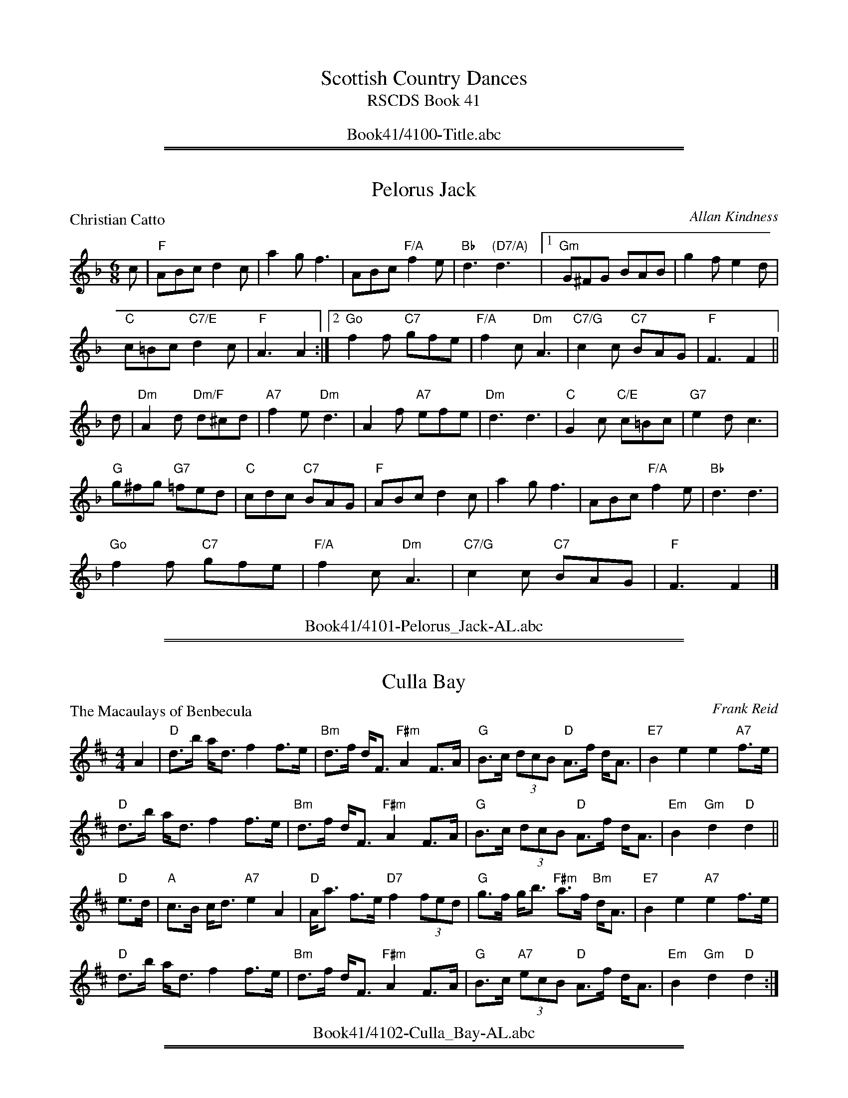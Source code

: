 
X: 0
T: Scottish Country Dances
T: RSCDS Book 41
B: RSCDS Book 41
N: This booklet had only 10 dances.
K:
%%center Book41/4100-Title.abc

%%sep 1 1 500
%%sep 1 1 500

X: 4101
T: Pelorus Jack
P: Christian Catto
C:Allan Kindness
R:Jig (8x32)
B:RSCDS 41-1
Z:Anselm Lingnau <anselm@strathspey.org>
M:6/8
L:1/8
K:F
c|"F"ABc d2c|a2g f3|ABc "F/A"f2e|"Bb"d3 "(D7/A)"d3|\
  [1 "Gm"G^FG BAB|g2f e2d|
                          "C"c=Bc "C7/E"d2c|"F"A3 A2:|\
  [2 "Go"f2f "C7"gfe|"F/A"f2c "Dm"A3|"C7/G"c2c "C7"BAG|"F"F3 F2||
d|"Dm"A2d "Dm/F"d^cd|"A7"f2e "Dm"d3|A2f "A7"efe|"Dm"d3 d3|\
  "C"G2c "C/E"c=Bc|"G7"e2d c3|
                              "G"g^fg "G7"=fed|"C"cdc "C7"BAG|\
  "F"ABc d2c|a2g f3|ABc "F/A"f2e|"Bb"d3 d3|
  "Go"f2f "C7"gfe|"F/A"f2c "Dm"A3|"C7/G"c2c "C7"BAG|"F"F3 F2|]
%%center Book41/4101-Pelorus_Jack-AL.abc

%%sep 1 1 500
%%sep 1 1 500

X: 4102
T: Culla Bay
P: The Macaulays of Benbecula
C:Frank Reid
R:Strathspey (4x32)
B:RSCDS 41-2
Z:Anselm Lingnau <anselm@strathspey.org>
M:4/4
L:1/8
K:D
A2|"D"d>b a<d f2 f>e|"Bm"d>f d<F "F#m"A2 F>A|\
   "G"B>c (3dcB "D"A>f d<A|"E7"B2 e2 e2 "A7"f>e|
   "D"d>b a<d f2 f>e|"Bm"d>f d<F "F#m"A2 F>A|\
   "G"B>c (3dcB "D"A>f d<A|"Em"B2 "Gm"d2 "D"d2||
"D"e>d|"A"c>B c<d "A7"e2 A2|"D"A<a f>e "D7"f2 (3fed|\
   "G"g>f g<b "F#m"a>f "Bm"d<A|"E7"B2 e2 "A7"e2 f>e|
   "D"d>b a<d f2 f>e|"Bm"d>f d<F "F#m"A2 F>A|\
   "G"B>c "A7"(3ecB "D"A>f d<A|"Em"B2 "Gm"d2 "D"d2:|
%%center Book41/4102-Culla_Bay-AL.abc

%%sep 1 1 500
%%sep 1 1 500

X: 4103
T: The Dancers' Wedding
P: Charlie's Wedding
C:Dr. B. E. Thomson
R:Reel (8x32)
B:RSCDS 41-3
Z:Anselm Lingnau <anselm@strathspey.org>
M:4/4
L:1/8
K:A
%
c/d/|"A"eccd eAca|"D"fdde f3e|"Bm"dBBc dBcd|"Bm/D"fedc e3 c/d/|
     "A"eccd "A7/E"eAca|"D/F#"aAde "D"f3e|"Bm"Bcde "E7"edcB|"A"A4 A3||\
   e|"A"ceeA "A7/E"cAeA|"D"dffA dAfA|
                                     "D"faaf "F#m"afec|"Bm"BABc "E7"e3 d|\
     "A"ceeA "A7/E"cAeA|"D"dffA dAfA|"Bm"Bcde "E7"edcB|"A"A4 A3||
   e|"A"AcBA cABc|ABcA "Bm/D"B2 dc|"Bm"BdcB dBcd|"E7/G#"edcB "A"c2 ec|\
     "A"AcBA cABc|
                  "A7"ABce "D"f3e|"Bm"Bcde "E7"edcB|"A"A4 A3||\
   e|"A"afea ceac|eace a=gfe|"G"=gBdg BdgB|
                                           d=gBA Bcde|\
     "A"afea ceac|eace a=gfe|"Bm"Bcde "E7"edcB|"A"A4 A3|]
%%center Book41/4103-Dancers_Wedding-AL.abc

%%sep 1 1 500
%%sep 1 1 500

X: 4104
T: Connie's Jig
P: Connie's Jig
C:Muriel A. Johnstone
R:Jig (8x48) ABCABC
B:RSCDS 41-4
Z:Anselm Lingnau <anselm@strathspey.org>
M:6/8
L:1/8
K:D
A|"D"f2 f- faf|"G"gdB GBd|"D"A3 "Bm"f2d|"E7"efd "A7"cBA|\
  "D"f2 f- faf|"G"gdB GBd|
                          "D/F#"Aag "Bm"fed|"A7"ABc "D7"def||\
  "G"g2 g- gdB|gdB "D"AGF|"A/C#"E2 E "A7"GFE|"D"FAd "D7/F#"def|
  "G"g2 g- gdB|"D"gdA "Bm"FGA|"Em"Egf "A7"e<ac|"D"d>ed "D7/F#"def||\
  "G"g2 g- gdB|gdB "D"AGF|
                          "A/C#"E2 E- "A7"EDC|"D"DFA "D7/F#"d2A|\
  "G"BgB "A"cac|"Bm"Bba "A7/C#"gfe|"D"f<aA "G"bag|"A7"fge d2|]
%%center Book41/4104-Connies_Jig-AL.abc

%%sep 1 1 500
%%sep 1 1 500

X: 4105
T: Mrs Peggy Dykes
C: Muriel Johnstone
O: RSCDS 41-5
B: RSCDS 41-5
R: strathspey
Z: 2011 John Chambers <jc:trillian.mit.edu>
M: C
L: 1/16
K: C
A2 |\
"C"Gc3 ce3 "F"f3e "G7"d2ef | "C"e3d ce3 "F"AG3 "G7"G3F |\
"C"E3G ce3 "F"d3e f3g | "Dm"ad3 d3e "G7"f4- f2g2 |
"C"Gc3 ce3 "F"f3e "G7"d2ef | "C"e3d  ce3 "F"AG3 "G7"G3F |\
"C"E3G c3d "Am"e2de "(F)"fedc | "Dm"Ac3 "G7"e3d "C"c4- c3B ||
"Am"cC3 Cc3 "G7"B3G d3B | "C"cC3 EG3 "E/C7"c3d eg3 |\
"F"ad3 d3e "Dm"f3e d3c | "Am"eA3 A3G "G7"G4- G3B |
"C"cC3 Cc3 "G7"B3A G3d | "Am"ec3 c3d "C7"e3f g3G |\
"F"A3B c3d "C"e2de "(F)"fedc | "Dm"Ac3 "G7"e3d "C"c6 |]
%%center Book41/4105-MrsPeggyDykes-JC.abc

%%sep 1 1 500
%%sep 1 1 500

X: 4105
T: Peggy's Strathspey
P: Mrs. Peggy Dykes
C:Muriel A. Johnstone
R:Strathspey (8x32)
B:RSCDS 41-5
Z:Anselm Lingnau <anselm@strathspey.org>
M:4/4
L:1/8
K:C
A|"C"G<c c<e "F"f>e "G7"de/f/|"C"e>d c<e "F"A<G "G7"G>F|\
  "C"E>G c<e "Dm/F"d>e f>g|"Dm"a<d d>e "G7"f2-fg|
  "C"G<c c<e "F"f>e "G7"de/f/|"C"e>d c<e "F"A<G "G7"G>F|\
  "C"E>G c>d "Am"ed/e/ "F"f/e/d/c/|"Dm"A<c "G7"e>d "C"c2-c3/2||
B/|"C"c<C C>c "G7"B>G d>B|"C"c<C E<G "C7/E"c>d e<g|\
  "Dm/F"a<d d>e "Dm"f>e d>c|"Am"e<A "F"A>G "G7"G2-G>B|
  "C"c<C C>c "G7"B>A G>d|"Am"e<c "F"c>d "C7"e>f g>G|\
  "F"A>B c>d "C"ed/e/ "F"f/e/d/c/|"Dm"A<c "G7"e>d "C"c2-c|]
%%center Book41/4105-Peggys_Strathspey-AL.abc

%%sep 1 1 500
%%sep 1 1 500

X: 4106
T: The Music Will Tell You
P: John C. Douglas
C:Ian Thow
R:Reel (4x32)
B:RSCDS 41-6
Z:Anselm Lingnau <anselm@strathspey.org>
M:4/4
L:1/4
K:A
e|"A"a>afe|Acce|a/a/a/a/ fe|"E7"dBBd|\
  g>gfe|
        Bdde|"E7"g/g/g/g/ "F#m"a "E7/G#"g|fece|\
  "A"a>afe|AccB|
                A/A/A/A/ "A7/C#"eA|"D"gffg|\
  a>agf|"E7"edBA|G/G/G/G/ "F#m"c "E7/G#"B|"A"A2A2||
  "D"F>FdF|"A"E/E/E/E/cA|"E7"GedB|"A"A/A/A/A/fe|\
  "D"F>FdF|
           "A"E/E/E/E/cA|"B7"B>c^dB|"E"e4|\
  "D"F>FdF|"A"E/E/E/E/cA|
                         "E7"GedB|"A"A/A/A/A/fe|\
  "A"ea"D"gf|"E7"e>dBG|E/E/E/E/ "F#m"c "E7/G#"B|"A"A2A|]
%%center Book41/4106-Music_Will_Tell_You-AL.abc

%%sep 1 1 500
%%sep 1 1 500

X: 4107
T: The Milltimber Jig
P: The Milltimber Jig
C:Ian Crichton
R:Jig (8x32)
B:RSCDS 41-7
Z:Anselm Lingnau <anselm@strathspey.org>
M:6/8
L:1/8
K:D
|:A|"D"AFD A,DF|Adf aAa|"Em"gfe "E7/G#"dcB|"A"ABA "A7/C#"GFE|
    "D"AFD A,DF|Adf "D/F#"aAa|"Em"gfe "A7"cAa|"D"fdd d2:|
|:e|"D"f2e fga|"Em"gfg gef|gfe "E7/G#"dcB|"A"AaA "A7/C#"a2g|
    "D"f2e fga|"Em"gfg gef|gfe "A7"cAa|"D"fdd d2:|
%%center Book41/4107-Milltimber_Jig_AL.abc

%%sep 1 1 500
%%sep 1 1 500

X: 4108
T: S-Locomotion
P: Forbes Morrison
C:J. Scott Skinner
R:Strathspey (4x32)
B:RSCDS 41-8
Z:Anselm Lingnau <anselm@strathspey.org>
M:4/4
L:1/8
K:A
|:d|"A"c<A E>D C>E "A/C#"A,>C|"Bm/D"D2 B>A "E7"(3Gfe (3dcB|\
    "A"c<A E>D C>E "A/C#"A,>C|
                              "Bm/D"(3DFB "E"(3GEG "F#m"(3Afe "E7/G#"dcB|\
    "A"c<A E>D C>E "A/C#"A,>C|"Bm/D"D2 B>A "E7"(3Gfe (3dcB|
    "A"c<A E>D C>E "A/C#"A,>C|"Bm/D"(3DFB "E"(3GEG "A"A2 A||\
  g|"F#m"a>f "E"g>e "D"f<d "A/C#"e>c|
                                     "Bm"d>B "A"c>A "E7"(3Bcd (3efg|\
    "F#m"a>f "C#m/E"g>e "D"f<d "A/C#"e>A|"E7/B"(3Bgf "E7"(3dcB "A"A2 A>g|
    "F#m"(3afa "E"(3geg "D"(3fdf "A/C#"(3ece|"Bm"(3dBd "A"(3cAc "E7"(3Bcd (3efg|
    "A"(3aga (3efg (3aed "A/C#"(3cBA|1"E7"(3Gfe (3dcB "A"A2 A:|2"E7"(3GFE (3DCB, "A"A,2 A,|]
%%center Book41/4108-S_Locomotion-AL.abc

%%sep 1 1 500
%%sep 1 1 500

X: 4109
T: The Blackwater Reel
P: Miss Alison O'Connor
C:David R. Cunningham
R:Reel (8x32)
B:RSCDS 41-9
Z:Anselm Lingnau <anselm@strathspey.org>
M:4/4
L:1/8
K:A
|:AB|"A"cA,CE "A/C#"Acea|"D"fedf "A/C#"e2dc|\
     "D"dafd "A/C#"caec|"Bm"dBcA "E7"B2 AB|
     "A"cA,CE "A/C#"Acea|"D"fedf "A/C#"e2dc|\
     "D"dafd "A/C#"caec|"E7"dBGB "A"A2:|
|:ag|"D"fAdf "D#o"bagf|"A/E"eAcf "A/C#"e2dc|\
     "E"BEGB "E7/G#"edcB|"A"ce"B"^df "A/C#"e2 ag|
     "D"fAdf "D#o"bagf|"A/E"ecAF "A/C#"E2 ^DE|\
     "Bm"FAGF "E7"GedB|"A"c2 "D"A2 "A"A2:|
%%center Book41/4109-Blackwater_Reel-AL.abc

%%sep 1 1 500
%%sep 1 1 500

X: 4110
T: The Roselath Cross
P: The Roselath Cross
C:Kerrell Garner
R:Jig (8x32)
B:RSCDS 41-10
Z:Anselm Lingnau <anselm@strathspey.org>
M:6/8
L:1/8
K:G
D|"G"G2B F2B|E2B D2d|"G/B"G>dB "D7"AGA|"G"B3-B2 B|
  "Am"c2e B2d|"Am/C"A2c "A7"G2B|"D"FDF "A7"AGE|"D"D3-D2||\
D|"G"G2B F2B|E2B D2d|
                     "G/B"D>GB "D7"AGA|"G"B3-B2 B|\
  "Am/C"A2e "G/B"B2e|"Am"c2d ece|"G/D"d2B "D7"dcA|"G"G3-G2||
B|"Em"E2B "B7"^D2B|"Em"E2B "Em/G"B,2E|"Am"C>EC EDC|"Em"B,3-B,2 B,|
  "Bm"D2F "F#7"[^C2^A,2]F|"Bm"[D2B,2]E "Bm/D"FDB|"D/A"A2F "A7"AGE|"D"D3-D2||\
D|"G"G2B F2B|E>GB D2B|
                      "G/B"G>dB "D7"{B}AGA|"G"B3-B2 B|\
  "Am/C"A2e "E7/B"B2e|"Am"c>de "D7"fga|"C"ged "D7"cBA|"G"G3-G2|]
%%center Book41/4110-Roselath_Cross-AL.abc

%%newpage
%%center OTHER TRANSCRIPTIONS
%%sep 3 1 500
%%sep 1 1 500

%%sep 1 1 500
%%sep 1 1 500

X: 41011
T: Christian Catto
C: Allan Kindness
R: jig
Z: 2009 John Chambers <jc:trillian.mit.edu>
B: RSCDS 41-1
M: 6/8
L: 1/8
%--------------------
K: F
c \
| "F"ABc d2c | "(C7)"a2g "F"f3 | "F"ABc f2e | "Bb"d3 "D7"d3 \
| "Gm"G^FG BAB | "Gm"g2f "(G7)"e2d | "C"c=Bc "C7"d2c | "F"A3 A2 ||
c \
| "F"ABc d2c | "(C7)"a2g "F"f3 | "F"ABc f2e | "Bb"d3 d2e \
| "Gm"f2f "C7"gfe | "F"f2c "Dm"A3 | "C7"c2{d}c BAG | "F"F3 F2 |]
"(A7)"A \
| "Dm"A2d d^cd | "A7"f2e "Dm"d3 | "Dm"A2f "A7"efe | "Dm"d3 d3 \
| "C"G2c c=Bc | "G7"e2d "C"c3 | "G"g^fg "G7"=fed | "C7"cdc BAG |
y \
| "F"FAc d2c | "(C7)"a2g "F"f3 | "F"ABc f2e | "Bb"d3 "(F/a)"d2e \
| "Gm"f2f "C7"gfe | "F"f2c "Dm"A3 | "C7"c2{d}c BAG | "F"F3 F2 |]
%%center Book41/41011-Christian_Catto-1.abc

%%sep 1 1 500
%%sep 1 1 500

X: 41051
T: Mrs Peggy Dykes
C: Muriel Johnstone
O: RSCDS 41-5
B: RSCDS 41-5
R: strathspey
Z: 2011 John Chambers <jc:trillian.mit.edu>
M: C
L: 1/16
%--------------------
K: C
A2 |\
"C"Gc3 ce3 "F"f3e "G7"d2ef | "C"e3d ce3 "F"AG3 "G7"G3F |\
"C"E3G ce3 "F"d3e f3g | "Dm"ad3 d3e "G7"f4- f2g2 |
"C"Gc3 ce3 "F"f3e "G7"d2ef | "C"e3d  ce3 "F"AG3 "G7"G3F |\
"C"E3G c3d "Am"e2de "(F)"fedc | "Dm"Ac3 "G7"e3d "C"c4- c3B ||
"Am"cC3 Cc3 "G7"B3G d3B | "C"cC3 EG3 "E/C7"c3d eg3 |\
"F"ad3 d3e "Dm"f3e d3c | "Am"eA3 A3G "G7"G4- G3B |
"C"cC3 Cc3 "G7"B3A G3d | "Am"ec3 c3d "C7"e3f g3G |\
"F"A3B c3d "C"e2de "(F)"fedc | "Dm"Ac3 "G7"e3d "C"c6 |]
%%center Book41/41051-Mrs_Peggy_Dykes-1.abc

%%sep 1 1 500
%%sep 1 1 500

X: 41051
T: Mrs Peggy Dykes
C: Muriel Johnstone
O: RSCDS 41-5
B: RSCDS 41-5
R: strathspey
Z: 2011 John Chambers <jc:trillian.mit.edu>
M: C
L: 1/16
%--------------------
K: C
A2 |\
"C"Gc3 ce3 "F"f3e "G7"d2ef | "C"e3d ce3 "F"AG3 "G7"G3F |\
"C"E3G ce3 "Dm"d3e f3g | "Dm"ad3 d3e "G7"f4- f2g2 |
"C"Gc3 ce3 "F"f3e "G7"d2ef | "C"e3d  ce3 "F"AG3 "G7"G3F |\
"C"E3G c3d "Am"e2de "F"fedc | "Dm"Ac3 "G7"e3d "C"c4- c3B ||
"C"cC3 Cc3 "G7"B3G d3B | "C"cC3 EG3 c3d eg3 |\
"Dm"ad3 d3e "Dm"f3e d3c | "Am"eA3 "F"A3G "G7"G4- G3B |
"C"cC3 Cc3 "G7"B3A G3d | "Am"ec3 "F"c3d "C7"e3f g3G |\
"F"A3B c3d "C"e2de "F"fedc | "Dm"Ac3 "G7"e3d "C"c6 |]
%%center Book41/41051-Mrs_Peggy_Dykes-2.abc

%%sep 1 1 500
%%sep 1 1 500

X: 1
T: Christian Catto  [F]
C: Allan Kindness
R: jig
Z: 2009 John Chambers <jc:trillian.mit.edu>
B: RSCDS 41-1
M: 6/8
L: 1/8
K: F
c \
| "F"ABc d2c | "(C7)"a2g "F"f3 | "F"ABc f2e | "Bb"d3 "D7"d3 \
| "Gm"G^FG BAB | "Gm"g2f "(G7)"e2d | "C"c=Bc "C7"d2c | "F"A3 A2 ||
c \
| "F"ABc d2c | "(C7)"a2g "F"f3 | "F"ABc f2e | "Bb"d3 d2e \
| "Gm"f2f "C7"gfe | "F"f2c "Dm"A3 | "C7"c2{d}c BAG | "F"F3 F2 |]
"(A7)"A \
| "Dm"A2d d^cd | "A7"f2e "Dm"d3 | "Dm"A2f "A7"efe | "Dm"d3 d3 \
| "C"G2c c=Bc | "G7"e2d "C"c3 | "G"g^fg "G7"=fed | "C7"cdc BAG |
y \
| "F"FAc d2c | "(C7)"a2g "F"f3 | "F"ABc f2e | "Bb"d3 "(F/a)"d2e \
| "Gm"f2f "C7"gfe | "F"f2c "Dm"A3 | "C7"c2{d}c BAG | "F"F3 F2 |]
%%center Book41/ChristianCatto_F-JC.abc

%%sep 1 1 500
%%sep 1 1 500

X: 1
T: The Roselath Cross
C: Kerrell Garner
B: RSCDS 41-__
R: jig
Z: 2004 John Chambers <jc:trillian.mit.edu>
M: 6/8
L: 1/8
K:G
D \
| "G"G2B "D"F2B | "Em"E2B "G"D2d | "G"G>dB "D7"AGA | "G"B3- B2B \
| "C"c2e "G"B2d | "Am"A2c "A7"G2B | "D"FDF "A7"AGE | "D"D3- D2 ||
D \
| "G"G2B "D"F2B | "Em"E2B "G"D2d | "G"D>GB "D7"AGA | "G"B3- B2B \
| "C"A2e "G"B2e | "Am"c2d ece | "G"d2B "D7"dcA | "G"G3- G2 |]
B \
| "Em"E2B "B7"^D2B | "Em"E2B B,2E | "Am"C>EC EDC | "Em"B,3- B,2B, \
| "Bm"D2F "F#7"^C2F | "Bm"D2E FDB | "D"A2F "A7"AGE | "D"D3- D2 ||
D \
| "G"G2B "D"F2B | "Em"E>GB "G"D2B | "G"G>dB "D7"{B}AGA | "G"B3- B2B \
| "C"A2e "E7"B2e | "Am"c>de fga | "C"ged "D7"cBA | "G"G3- G2 |]
%%center Book41/Roselath_Cross_G-JC.abc
